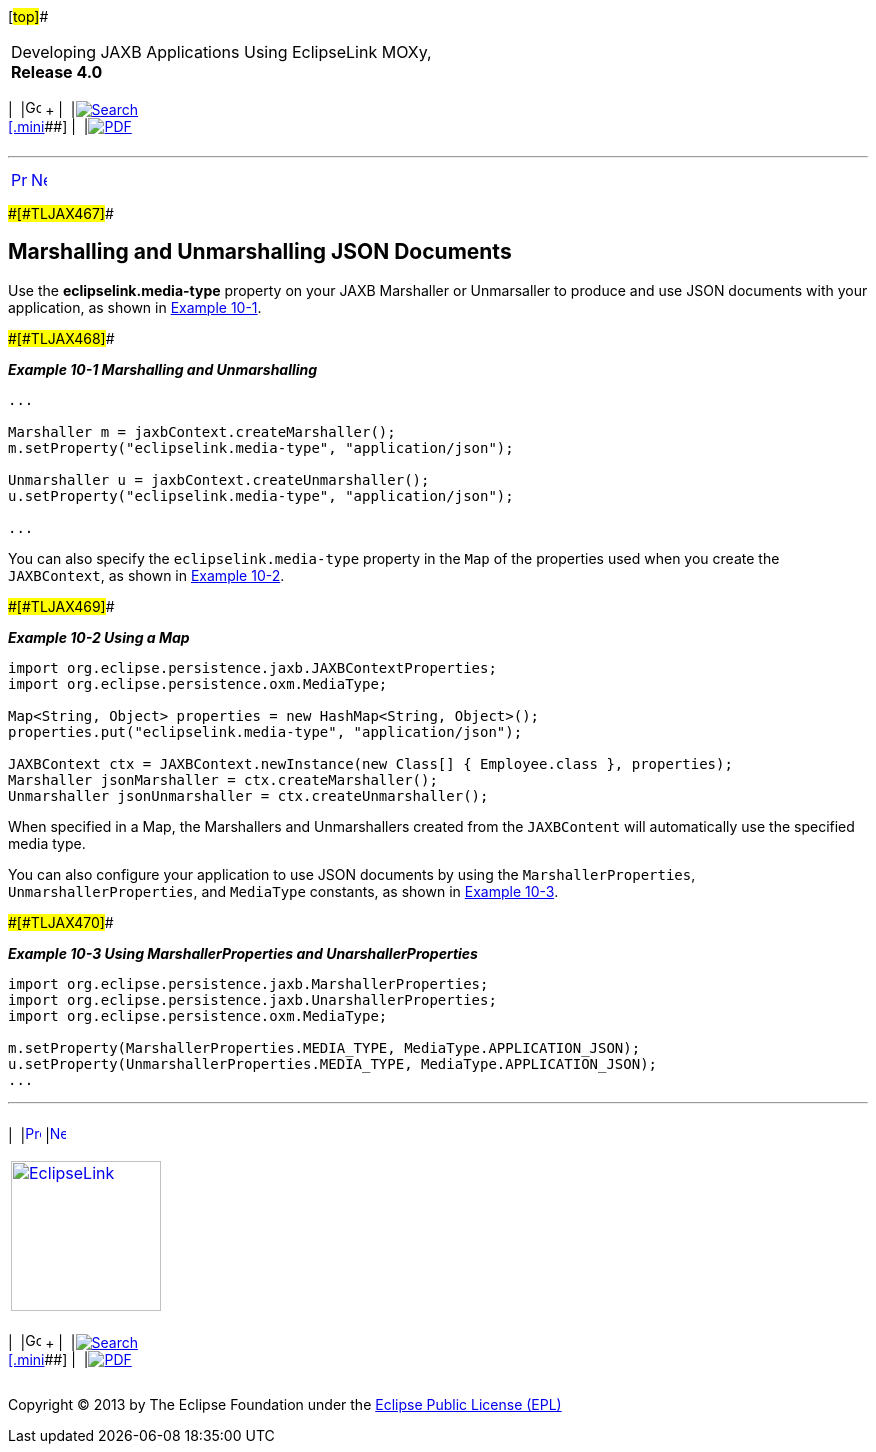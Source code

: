 [[cse]][#top]##

[width="100%",cols="<50%,>50%",]
|===
a|
Developing JAXB Applications Using EclipseLink MOXy, *Release 4.0* +

a|
[width="99%",cols="20%,^16%,16%,^16%,16%,^16%",]
|===
|  |image:../../dcommon/images/contents.png[Go To Table Of
Contents,width=16,height=16] + | 
|link:../../[image:../../dcommon/images/search.png[Search] +
[.mini]##] | 
|link:../eclipselink_moxy.pdf[image:../../dcommon/images/pdf_icon.png[PDF]]
|===

|===

'''''

[cols="^,^,",]
|===
|link:json001.htm[image:../../dcommon/images/larrow.png[Previous,width=16,height=16]]
|link:json003.htm[image:../../dcommon/images/rarrow.png[Next,width=16,height=16]]
| 
|===

[#BABCIAHB]####[#TLJAX467]####

== Marshalling and Unmarshalling JSON Documents

Use the *eclipselink.media-type* property on your JAXB Marshaller or
Unmarsaller to produce and use JSON documents with your application, as
shown in link:#BABIBCIA[Example 10-1].

[#BABIBCIA]####[#TLJAX468]####

*_Example 10-1 Marshalling and Unmarshalling_*

[source,oac_no_warn]
----
...
 
Marshaller m = jaxbContext.createMarshaller();
m.setProperty("eclipselink.media-type", "application/json");
 
Unmarshaller u = jaxbContext.createUnmarshaller();
u.setProperty("eclipselink.media-type", "application/json");

...
----

You can also specify the `eclipselink.media-type` property in the `Map`
of the properties used when you create the `JAXBContext`, as shown in
link:#BABFDBJG[Example 10-2].

[#BABFDBJG]####[#TLJAX469]####

*_Example 10-2 Using a Map_*

[source,oac_no_warn]
----
import org.eclipse.persistence.jaxb.JAXBContextProperties;
import org.eclipse.persistence.oxm.MediaType;
 
Map<String, Object> properties = new HashMap<String, Object>();
properties.put("eclipselink.media-type", "application/json");
 
JAXBContext ctx = JAXBContext.newInstance(new Class[] { Employee.class }, properties);
Marshaller jsonMarshaller = ctx.createMarshaller();
Unmarshaller jsonUnmarshaller = ctx.createUnmarshaller();
----

When specified in a Map, the Marshallers and Unmarshallers created from
the `JAXBContent` will automatically use the specified media type.

You can also configure your application to use JSON documents by using
the `MarshallerProperties`, `UnmarshallerProperties`, and `MediaType`
constants, as shown in link:#BABDAGBA[Example 10-3].

[#BABDAGBA]####[#TLJAX470]####

*_Example 10-3 Using MarshallerProperties and UnarshallerProperties_*

[source,oac_no_warn]
----
import org.eclipse.persistence.jaxb.MarshallerProperties;
import org.eclipse.persistence.jaxb.UnarshallerProperties;
import org.eclipse.persistence.oxm.MediaType;
 
m.setProperty(MarshallerProperties.MEDIA_TYPE, MediaType.APPLICATION_JSON);
u.setProperty(UnmarshallerProperties.MEDIA_TYPE, MediaType.APPLICATION_JSON);
...
----

'''''

[width="66%",cols="50%,^,>50%",]
|===
a|
[width="96%",cols=",^50%,^50%",]
|===
| 
|link:json001.htm[image:../../dcommon/images/larrow.png[Previous,width=16,height=16]]
|link:json003.htm[image:../../dcommon/images/rarrow.png[Next,width=16,height=16]]
|===

|http://www.eclipse.org/eclipselink/[image:../../dcommon/images/ellogo.png[EclipseLink,width=150]] +
a|
[width="99%",cols="20%,^16%,16%,^16%,16%,^16%",]
|===
|  |image:../../dcommon/images/contents.png[Go To Table Of
Contents,width=16,height=16] + | 
|link:../../[image:../../dcommon/images/search.png[Search] +
[.mini]##] | 
|link:../eclipselink_moxy.pdf[image:../../dcommon/images/pdf_icon.png[PDF]]
|===

|===

[[copyright]]
Copyright © 2013 by The Eclipse Foundation under the
http://www.eclipse.org/org/documents/epl-v10.php[Eclipse Public License
(EPL)] +
